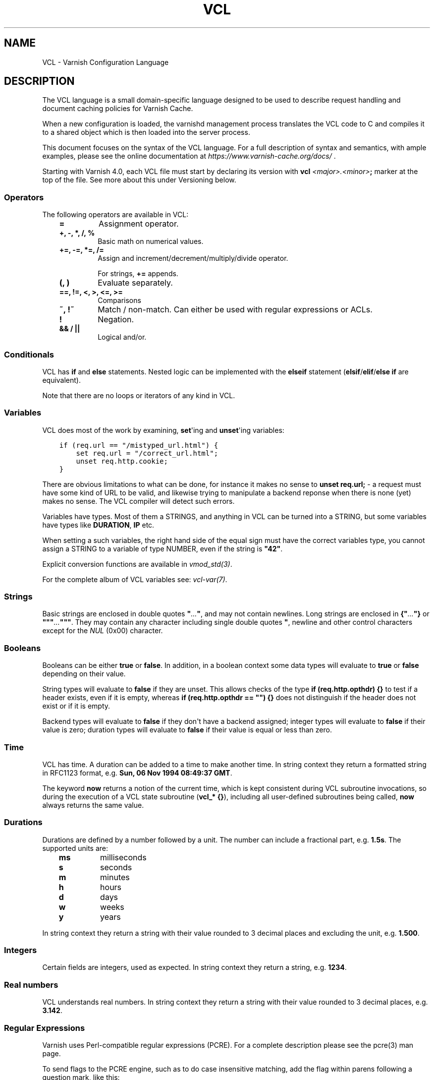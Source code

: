 .\" Man page generated from reStructuredText.
.
.TH VCL 7 "" "" ""
.SH NAME
VCL \- Varnish Configuration Language
.
.nr rst2man-indent-level 0
.
.de1 rstReportMargin
\\$1 \\n[an-margin]
level \\n[rst2man-indent-level]
level margin: \\n[rst2man-indent\\n[rst2man-indent-level]]
-
\\n[rst2man-indent0]
\\n[rst2man-indent1]
\\n[rst2man-indent2]
..
.de1 INDENT
.\" .rstReportMargin pre:
. RS \\$1
. nr rst2man-indent\\n[rst2man-indent-level] \\n[an-margin]
. nr rst2man-indent-level +1
.\" .rstReportMargin post:
..
.de UNINDENT
. RE
.\" indent \\n[an-margin]
.\" old: \\n[rst2man-indent\\n[rst2man-indent-level]]
.nr rst2man-indent-level -1
.\" new: \\n[rst2man-indent\\n[rst2man-indent-level]]
.in \\n[rst2man-indent\\n[rst2man-indent-level]]u
..
.\" Copyright (c) 2010-2021 Varnish Software AS
.\" SPDX-License-Identifier: BSD-2-Clause
.\" See LICENSE file for full text of license
.
.SH DESCRIPTION
.sp
The VCL language is a small domain\-specific language designed to be
used to describe request handling and document caching policies for
Varnish Cache.
.sp
When a new configuration is loaded, the varnishd management process
translates the VCL code to C and compiles it to a shared object which
is then loaded into the server process.
.sp
This document focuses on the syntax of the VCL language. For a full
description of syntax and semantics, with ample examples, please see
the online documentation at \fI\%https://www.varnish\-cache.org/docs/\fP .
.sp
Starting with Varnish 4.0, each VCL file must start by declaring its
version with \fBvcl\fP \fI<major>.<minor>\fP\fB;\fP marker at the top of
the file.  See more about this under Versioning below.
.SS Operators
.sp
The following operators are available in VCL:
.INDENT 0.0
.INDENT 3.5
.INDENT 0.0
.TP
.B \fB=\fP
Assignment operator.
.TP
.B \fB+\fP, \fB\-\fP, \fB*\fP, \fB/\fP, \fB%\fP
Basic math on numerical values.
.TP
.B \fB+=\fP, \fB\-=\fP, \fB*=\fP, \fB/=\fP
Assign and increment/decrement/multiply/divide operator.
.sp
For strings, \fB+=\fP appends.
.TP
.B \fB(\fP, \fB)\fP
Evaluate separately.
.TP
.B \fB==\fP, \fB!=\fP, \fB<\fP, \fB>\fP, \fB<=\fP, \fB>=\fP
Comparisons
.TP
.B \fB~\fP, \fB!~\fP
Match / non\-match. Can either be used with regular expressions or ACLs.
.TP
.B \fB!\fP
Negation.
.TP
.B \fB&&\fP / \fB||\fP
Logical and/or.
.UNINDENT
.UNINDENT
.UNINDENT
.SS Conditionals
.sp
VCL has \fBif\fP and \fBelse\fP statements. Nested logic can be
implemented with the \fBelseif\fP statement (\fBelsif\fP/\fBelif\fP/\fBelse if\fP are equivalent).
.sp
Note that there are no loops or iterators of any kind in VCL.
.SS Variables
.sp
VCL does most of the work by examining, \fBset\fP\(aqing and \fBunset\fP\(aqing
variables:
.INDENT 0.0
.INDENT 3.5
.sp
.nf
.ft C
if (req.url == "/mistyped_url.html") {
    set req.url = "/correct_url.html";
    unset req.http.cookie;
}
.ft P
.fi
.UNINDENT
.UNINDENT
.sp
There are obvious limitations to what can be done, for instance it
makes no sense to \fBunset req.url;\fP \- a request must have some kind
of URL to be valid, and likewise trying to manipulate a backend reponse
when there is none (yet) makes no sense.
The VCL compiler will detect such errors.
.sp
Variables have types.  Most of them a STRINGS, and anything in
VCL can be turned into a STRING, but some variables have types like
\fBDURATION\fP, \fBIP\fP etc.
.sp
When setting a such variables, the right hand side of the equal
sign must have the correct variables type, you cannot assign a
STRING to a variable of type NUMBER, even if the string is \fB"42"\fP\&.
.sp
Explicit conversion functions are available in \fIvmod_std(3)\fP\&.
.sp
For the complete album of VCL variables see: \fIvcl\-var(7)\fP\&.
.SS Strings
.sp
Basic strings are enclosed in double quotes \fB"\fP\fI\&...\fP\fB"\fP, and
may not contain newlines. Long strings are enclosed in
\fB{"\fP\fI\&...\fP\fB"}\fP or \fB"""\fP\fI\&...\fP\fB"""\fP\&. They may contain any
character including single double quotes \fB"\fP, newline and other control
characters except for the \fINUL\fP (0x00) character.
.SS Booleans
.sp
Booleans can be either \fBtrue\fP or \fBfalse\fP\&.  In addition, in a boolean
context some data types will evaluate to \fBtrue\fP or \fBfalse\fP depending on
their value.
.sp
String types will evaluate to \fBfalse\fP if they are unset.  This allows
checks of the type \fBif (req.http.opthdr) {}\fP to test if a header
exists, even if it is empty, whereas \fBif (req.http.opthdr == "") {}\fP
does not distinguish if the header does not exist or if it is empty.
.sp
Backend types
will evaluate to \fBfalse\fP if they don\(aqt have a backend assigned; integer
types will evaluate to \fBfalse\fP if their value is zero; duration types
will evaluate to \fBfalse\fP if their value is equal or less than zero.
.SS Time
.sp
VCL has time. A duration can be added to a time to make another time.
In string context they return a formatted string in RFC1123 format,
e.g. \fBSun, 06 Nov 1994 08:49:37 GMT\fP\&.
.sp
The keyword \fBnow\fP returns a notion of the current time, which is
kept consistent during VCL subroutine invocations, so during the
execution of a VCL state subroutine (\fBvcl_* {}\fP), including all
user\-defined subroutines being called, \fBnow\fP always returns the
same value.
.SS Durations
.sp
Durations are defined by a number followed by a unit. The number can
include a fractional part, e.g. \fB1.5s\fP\&. The supported units are:
.INDENT 0.0
.INDENT 3.5
.INDENT 0.0
.TP
.B \fBms\fP
milliseconds
.TP
.B \fBs\fP
seconds
.TP
.B \fBm\fP
minutes
.TP
.B \fBh\fP
hours
.TP
.B \fBd\fP
days
.TP
.B \fBw\fP
weeks
.TP
.B \fBy\fP
years
.UNINDENT
.UNINDENT
.UNINDENT
.sp
In string context they return a string with their value rounded to
3 decimal places and excluding the unit, e.g.  \fB1.500\fP\&.
.SS Integers
.sp
Certain fields are integers, used as expected. In string context they
return a string, e.g. \fB1234\fP\&.
.SS Real numbers
.sp
VCL understands real numbers. In string context they return a string
with their value rounded to 3 decimal places, e.g. \fB3.142\fP\&.
.SS Regular Expressions
.sp
Varnish uses Perl\-compatible regular expressions (PCRE). For a
complete description please see the pcre(3) man page.
.sp
To send flags to the PCRE engine, such as to do case insensitive matching, add
the flag within parens following a question mark, like this:
.INDENT 0.0
.INDENT 3.5
.sp
.nf
.ft C
# If host is NOT example dot com..
if (req.http.host !~ "(?i)example\e.com$") {
    ...
}
.ft P
.fi
.UNINDENT
.UNINDENT
.SS Include statement
.sp
To include a VCL file in another file use the include keyword:
.INDENT 0.0
.INDENT 3.5
.sp
.nf
.ft C
include "foo.vcl";
.ft P
.fi
.UNINDENT
.UNINDENT
.SS Import statement
.sp
The \fBimport\fP statement is used to load Varnish Modules (VMODs.)
.sp
Example:
.INDENT 0.0
.INDENT 3.5
.sp
.nf
.ft C
import std;
sub vcl_recv {
    std.log("foo");
}
.ft P
.fi
.UNINDENT
.UNINDENT
.SS Comments
.sp
Single lines of VCL can be commented out using \fB//\fP or
\fB#\fP\&. Multi\-line blocks can be commented out with
\fB/*\fP\fIblock\fP\fB*/\fP\&.
.sp
Example:
.INDENT 0.0
.INDENT 3.5
.sp
.nf
.ft C
sub vcl_recv {
    // Single line of out\-commented VCL.
    # Another way of commenting out a single line.
    /*
        Multi\-line block of commented\-out VCL.
    */
}
.ft P
.fi
.UNINDENT
.UNINDENT
.SS Backends and health probes
.sp
Please see \fIvcl\-backend(7)\fP and \fIvcl\-probe(7)\fP
.SS Access Control List (ACL)
.sp
An Access Control List (ACL) declaration creates and initialises a named access
control list which can later be used to match client addresses:
.INDENT 0.0
.INDENT 3.5
.sp
.nf
.ft C
acl localnetwork {
    "localhost";    # myself
    "192.0.2.0"/24; # and everyone on the local network
    ! "192.0.2.23"; # except for the dial\-in router
}
.ft P
.fi
.UNINDENT
.UNINDENT
.sp
If an ACL entry specifies a host name which Varnish is unable to
resolve, it will match any address it is compared to. Consequently,
if it is preceded by a negation mark, it will reject any address it is
compared to, which may not be what you intended. If the entry is
enclosed in parentheses, however, it will simply be ignored.
.sp
To match an IP address against an ACL, simply use the match operator:
.INDENT 0.0
.INDENT 3.5
.sp
.nf
.ft C
if (client.ip ~ localnetwork) {
    return (pipe);
}
.ft P
.fi
.UNINDENT
.UNINDENT
.SS VCL objects
.sp
A VCL object can be instantiated with the \fBnew\fP keyword:
.INDENT 0.0
.INDENT 3.5
.sp
.nf
.ft C
sub vcl_init {
    new b = directors.round_robin()
    b.add_backend(node1);
}
.ft P
.fi
.UNINDENT
.UNINDENT
.sp
This is only available in \fBvcl_init\fP\&.
.SS Subroutines
.sp
A subroutine is used to group code for legibility or reusability:
.INDENT 0.0
.INDENT 3.5
.sp
.nf
.ft C
sub pipe_if_local {
    if (client.ip ~ localnetwork) {
        return (pipe);
    }
}
.ft P
.fi
.UNINDENT
.UNINDENT
.sp
Subroutines in VCL do not take arguments, nor do they return
values. The built in subroutines all have names beginning with \fBvcl_\fP,
which is reserved.
.sp
To call a subroutine, use the \fBcall\fP keyword followed by the
subroutine\(aqs name:
.INDENT 0.0
.INDENT 3.5
.sp
.nf
.ft C
sub vcl_recv {
    call pipe_if_local;
}
.ft P
.fi
.UNINDENT
.UNINDENT
.SS Return statements
.sp
The ongoing \fBvcl_*\fP subroutine execution ends when a
\fBreturn(\fP\fI<action>\fP\fB)\fP statement is made.
.sp
The \fI<action>\fP specifies how execution should proceed. The context
defines which actions are available.
.sp
It is possible to exit a subroutine that is not part of the built\-in ones
using a simple \fBreturn\fP statement without specifying an action. It exits
the subroutine without transitioning to a different state:
.INDENT 0.0
.INDENT 3.5
.sp
.nf
.ft C
sub filter_cookies {
    if (!req.http.cookie) {
        return;
    }
    # complex cookie filtering
}
.ft P
.fi
.UNINDENT
.UNINDENT
.SS Multiple subroutines
.sp
If multiple subroutines with the name of one of the built\-in ones are defined,
they are concatenated in the order in which they appear in the source.
.sp
The built\-in VCL distributed with Varnish will be implicitly concatenated
when the VCL is compiled.
.SS Functions
.sp
The following built\-in functions are available:
.SS ban(STRING)
.INDENT 0.0
.INDENT 3.5
Deprecated. See \fIstd.ban()\fP\&.
.sp
The \fBban()\fP function is identical to \fIstd.ban()\fP, but does
not provide error reporting.
.UNINDENT
.UNINDENT
.SS hash_data(input)
.INDENT 0.0
.INDENT 3.5
Adds an input to the hash input. In the built\-in VCL \fBhash_data()\fP
is called on the host and URL of the request. Available in \fBvcl_hash\fP\&.
.UNINDENT
.UNINDENT
.SS synthetic(STRING)
.INDENT 0.0
.INDENT 3.5
Prepare a synthetic response body containing the \fISTRING\fP\&. Available
in \fBvcl_synth\fP and \fBvcl_backend_error\fP\&.
.sp
Identical to \fBset resp.body\fP /  \fBset beresp.body\fP\&.
.UNINDENT
.UNINDENT
.\" list above comes from struct action_table[] in vcc_action.c.
.
.SS regsub(str, regex, sub)
.INDENT 0.0
.INDENT 3.5
Returns a copy of \fIstr\fP with the first occurrence of the regular
expression \fIregex\fP replaced with \fIsub\fP\&. Within \fIsub\fP, \fB\e0\fP (which
can also be spelled \fB\e&\fP) is replaced with the entire matched
string, and \fB\e\fP\fIn\fP is replaced with the contents of subgroup \fIn\fP
in the matched string.
.UNINDENT
.UNINDENT
.SS regsuball(str, regex, sub)
.INDENT 0.0
.INDENT 3.5
As \fBregsub()\fP, but this replaces all occurrences.
.UNINDENT
.UNINDENT
.\" regsub* is in vcc_expr.c
.
.sp
For converting or casting VCL values between data types use the functions
available in the std VMOD.
.SH VERSIONING
.sp
Multiple versions of the VCL syntax can coexist within certain
constraints.
.sp
The VCL syntax version at the start of VCL file specified with \fB\-f\fP
sets the hard limit that cannot be exceeded anywhere, and it selects
the appropriate version of the builtin VCL.
.sp
That means that you can never include \fBvcl 9.1;\fP from \fBvcl 8.7;\fP,
but the opposite \fImay\fP be possible, to the extent the compiler
supports it.
.sp
Files pulled in via \fBinclude\fP do not need to have a
\fBvcl\fP \fIX.Y\fP\fB;\fP but it may be a good idea to do it anyway, to
not have surprises in the future.  The syntax version set in an
included file only applies to that file and any files it includes \-
unless these set their own VCL syntax version.
.sp
The version of Varnish this file belongs to supports syntax 4.0 and 4.1.
.SH EXAMPLES
.sp
For examples, please see the online documentation.
.SH SEE ALSO
.INDENT 0.0
.IP \(bu 2
\fIvarnishd(1)\fP
.IP \(bu 2
\fIvcl\-backend(7)\fP
.IP \(bu 2
\fIvcl\-probe(7)\fP
.IP \(bu 2
\fIvcl\-var(7)\fP
.IP \(bu 2
\fIvmod_directors(3)\fP
.IP \(bu 2
\fIvmod_std(3)\fP
.UNINDENT
.SH HISTORY
.sp
VCL was developed by Poul\-Henning Kamp in cooperation with Verdens
Gang AS, Redpill Linpro and Varnish Software.  This manual page is
written by Per Buer, Poul\-Henning Kamp, Martin Blix Grydeland,
Kristian Lyngstøl, Lasse Karstensen and others.
.SH COPYRIGHT
.sp
This document is licensed under the same license as Varnish
itself. See LICENSE for details.
.INDENT 0.0
.IP \(bu 2
Copyright (c) 2006 Verdens Gang AS
.IP \(bu 2
Copyright (c) 2006\-2015 Varnish Software AS
.UNINDENT
.\" Generated by docutils manpage writer.
.
